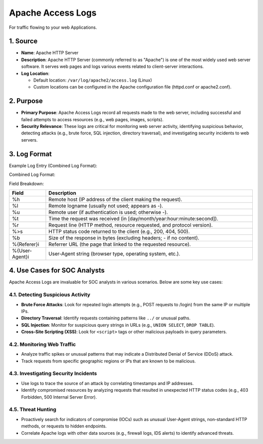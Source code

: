 Apache Access Logs
==================

For traffic flowing to your web Applications.

1. Source
---------

* **Name**: Apache HTTP Server
* **Description**: Apache HTTP Server (commonly referred to as "Apache") is one of the most widely used web server software. It serves web pages and logs various events related to client-server interactions.
* **Log Location**:
  
  * Default location: ``/var/log/apache2/access.log`` (Linux)
  * Custom locations can be configured in the Apache configuration file (httpd.conf or apache2.conf).

2. Purpose
----------

* **Primary Purpose**: Apache Access Logs record all requests made to the web server, including successful and failed attempts to access resources (e.g., web pages, images, scripts).
* **Security Relevance**: These logs are critical for monitoring web server activity, identifying suspicious behavior, detecting attacks (e.g., brute force, SQL injection, directory traversal), and investigating security incidents to web servers.

3. Log Format
-------------

Example Log Entry (Combined Log Format):

.. console::

   192.168.1.10 - - [10/Oct/2023:13:55:36 +0000] "GET /index.html HTTP/1.1" 200 1024 "http://example.com/referer" "Mozilla/5.0 (Windows NT 10.0; Win64; x64)"

Combined Log Format:

.. console::

   %h %l %u %t "%r" %>s %b "%{Referer}i" "%{User-Agent}i"

Field Breakdown:

.. list-table::
   :header-rows: 1
   :widths: 15 85

   * - Field
     - Description
   * - %h
     - Remote host (IP address of the client making the request).
   * - %l
     - Remote logname (usually not used; appears as -).
   * - %u
     - Remote user (if authentication is used; otherwise -).
   * - %t
     - Time the request was received (in [day/month/year:hour:minute:second]).
   * - %r
     - Request line (HTTP method, resource requested, and protocol version).
   * - %>s
     - HTTP status code returned to the client (e.g., 200, 404, 500).
   * - %b
     - Size of the response in bytes (excluding headers; - if no content).
   * - %{Referer}i
     - Referrer URL (the page that linked to the requested resource).
   * - %{User-Agent}i
     - User-Agent string (browser type, operating system, etc.).

4. Use Cases for SOC Analysts
-----------------------------

Apache Access Logs are invaluable for SOC analysts in various scenarios. Below are some key use cases:

4.1. Detecting Suspicious Activity
~~~~~~~~~~~~~~~~~~~~~~~~~~~~~~~~~~

* **Brute Force Attacks**: Look for repeated login attempts (e.g., POST requests to /login) from the same IP or multiple IPs.
* **Directory Traversal**: Identify requests containing patterns like ``../`` or unusual paths.
* **SQL Injection**: Monitor for suspicious query strings in URLs (e.g., ``UNION SELECT``, ``DROP TABLE``).
* **Cross-Site Scripting (XSS)**: Look for ``<script>`` tags or other malicious payloads in query parameters.

4.2. Monitoring Web Traffic
~~~~~~~~~~~~~~~~~~~~~~~~~~~

* Analyze traffic spikes or unusual patterns that may indicate a Distributed Denial of Service (DDoS) attack.
* Track requests from specific geographic regions or IPs that are known to be malicious.

4.3. Investigating Security Incidents
~~~~~~~~~~~~~~~~~~~~~~~~~~~~~~~~~~~~

* Use logs to trace the source of an attack by correlating timestamps and IP addresses.
* Identify compromised resources by analyzing requests that resulted in unexpected HTTP status codes (e.g., 403 Forbidden, 500 Internal Server Error).

4.5. Threat Hunting
~~~~~~~~~~~~~~~~~~~

* Proactively search for indicators of compromise (IOCs) such as unusual User-Agent strings, non-standard HTTP methods, or requests to hidden endpoints.
* Correlate Apache logs with other data sources (e.g., firewall logs, IDS alerts) to identify advanced threats.
